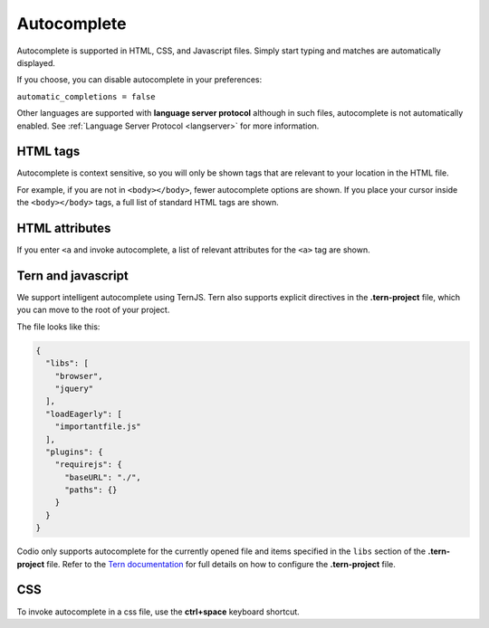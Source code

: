 .. meta::
   :description: Autocomplete is supported in HTML, CSS, and Javascript files. Simply start typing and matches are automatically displayed.

.. _autocomplete:

Autocomplete
============
Autocomplete is supported in HTML, CSS, and Javascript files. Simply start typing and matches are automatically displayed.

If you choose, you can disable autocomplete in your preferences:

``automatic_completions = false``

Other languages are supported with **language server protocol** although in such files, autocomplete is not automatically enabled. See :ref:`Language Server Protocol <langserver>` for more information.

HTML tags
---------
Autocomplete is context sensitive, so you will only be shown tags that are relevant to your location in the HTML file.

For example, if you are not in ``<body></body>``, fewer autocomplete options are shown. If you place your cursor inside the ``<body></body>`` tags, a full list of standard HTML tags are shown.

HTML attributes
---------------
If you enter ``<a`` and invoke autocomplete, a list of relevant attributes for the ``<a>`` tag are shown.

Tern and javascript
-------------------
We support intelligent autocomplete using TernJS. Tern also supports explicit directives in the **.tern-project** file, which you can move to the root of your project.

The file looks like this:

.. code:: json

    {
      "libs": [
        "browser",
        "jquery"
      ],
      "loadEagerly": [
        "importantfile.js"
      ],
      "plugins": {
        "requirejs": {
          "baseURL": "./",
          "paths": {}
        }
      }
    }


Codio only supports autocomplete for the currently opened file and items specified in the ``libs`` section of the **.tern-project** file. Refer to the `Tern documentation <https://ternjs.net/doc/manual.html#configuration>`_ for full details on how to configure the **.tern-project** file.

CSS
---
To invoke autocomplete in a css file, use the **ctrl+space** keyboard shortcut.

